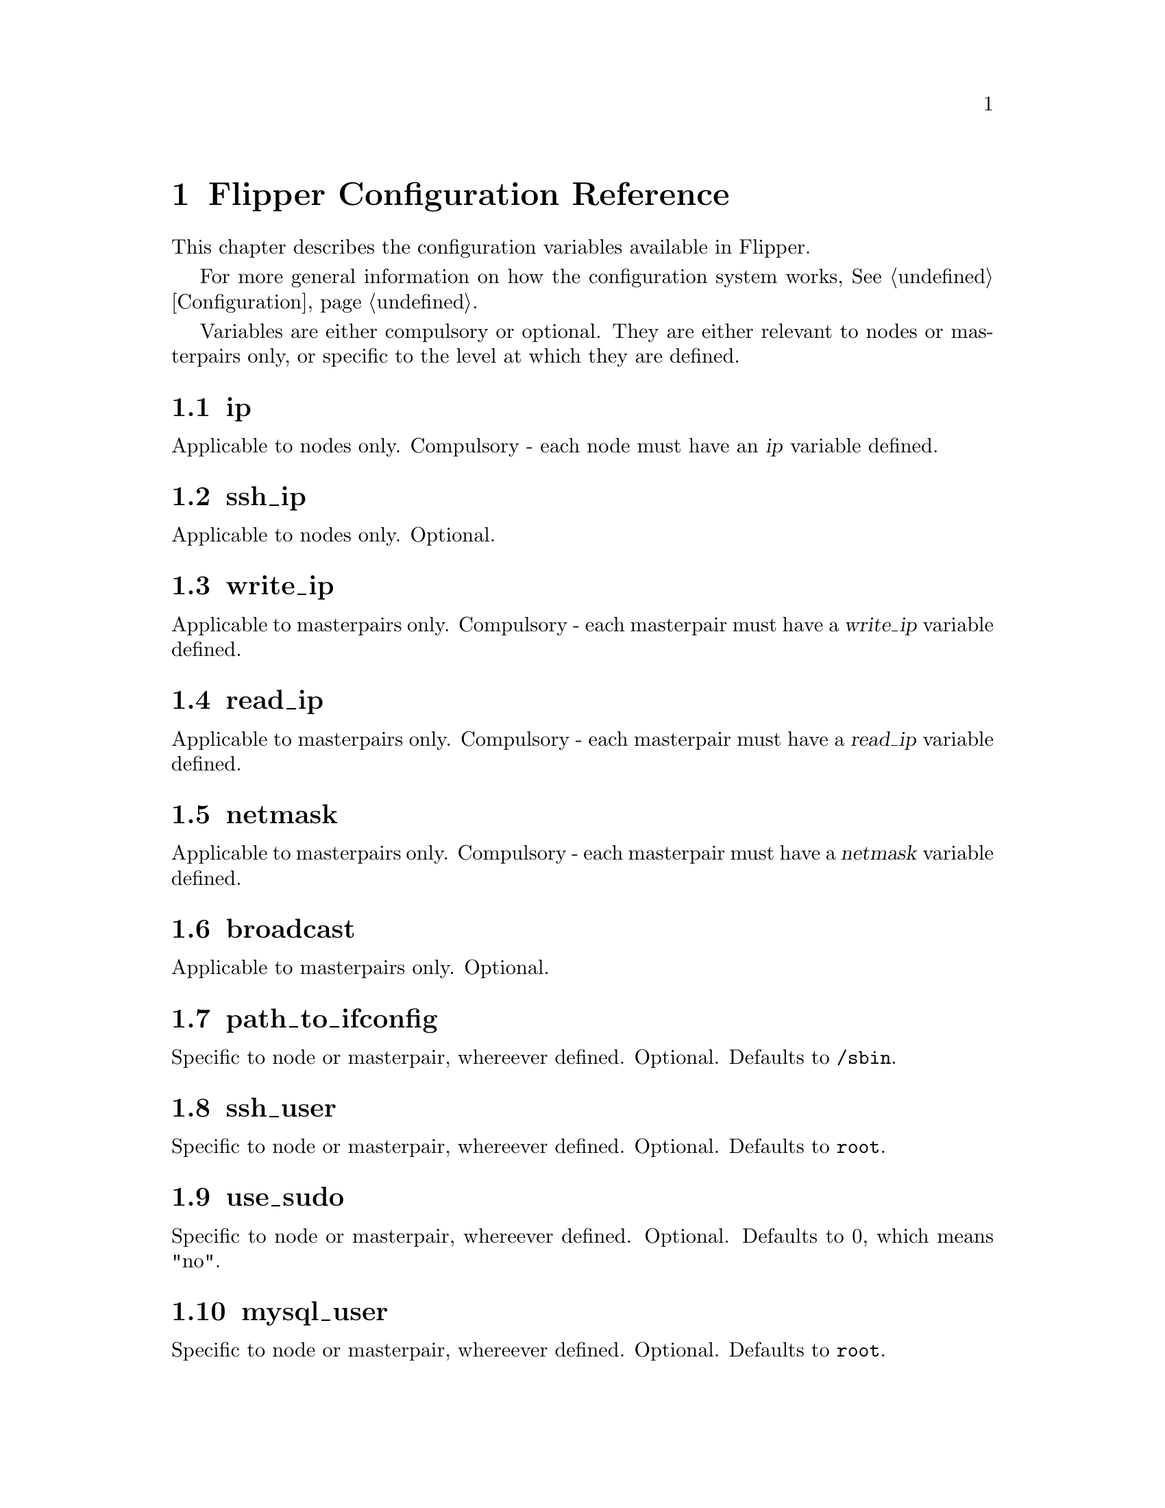 @node   Configuration Reference
@chapter Flipper Configuration Reference

This chapter describes the configuration variables available in Flipper.

For more general information on how the configuration system works, @xref{Configuration}.

Variables are either compulsory or optional.  They are either relevant to nodes or masterpairs only, or specific to the level at which they are defined.

@vindex ip
@section ip

Applicable to nodes only.  Compulsory - each node must have an @var{ip} variable defined.

@vindex ssh_ip
@section ssh_ip

Applicable to nodes only.  Optional.

@vindex write_ip
@section write_ip

Applicable to masterpairs only.  Compulsory - each masterpair must have a @var{write_ip} variable defined.

@vindex read_ip
@section read_ip

Applicable to masterpairs only.  Compulsory - each masterpair must have a @var{read_ip} variable defined.

@vindex netmask
@section netmask

Applicable to masterpairs only.  Compulsory - each masterpair must have a @var{netmask} variable defined.

@vindex broadcast
@section broadcast

Applicable to masterpairs only.  Optional.

@vindex path_to_ifconfig
@section path_to_ifconfig

Specific to node or masterpair, whereever defined.  Optional.  Defaults to @code{/sbin}.

@vindex ssh_user
@section ssh_user

Specific to node or masterpair, whereever defined.  Optional.  Defaults to @code{root}.

@vindex use_sudo
@section use_sudo

Specific to node or masterpair, whereever defined.  Optional.  Defaults to 0, which means "no".

@vindex mysql_user
@section mysql_user

Specific to node or masterpair, whereever defined.  Optional.  Defaults to @code{root}.

@vindex mysql_password
@section mysql_password

Specific to node or masterpair, whereever defined.  Optional.  Defaults to empty string.

@vindex mysql_port
@section mysql_port

Specific to node or masterpair, whereever defined.  Optional.  Defaults to 3306.

@vindex interface
@section interface

Specific to node or masterpair, whereever defined.  Optional.  No default value.

@vindex send_arp_command
@section send_arp_command

Specific to node or masterpair, whereever defined.  Optional.  No default value.
